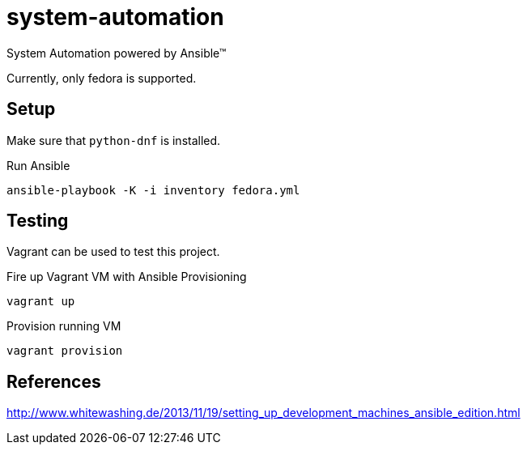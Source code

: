 = system-automation

System Automation powered by Ansible™

Currently, only fedora is supported.

== Setup

Make sure that `python-dnf` is installed.

.Run Ansible
----
ansible-playbook -K -i inventory fedora.yml
----

== Testing

Vagrant can be used to test this project.

.Fire up Vagrant VM with Ansible Provisioning
----
vagrant up
----

.Provision running VM
----
vagrant provision
----

== References

http://www.whitewashing.de/2013/11/19/setting_up_development_machines_ansible_edition.html
